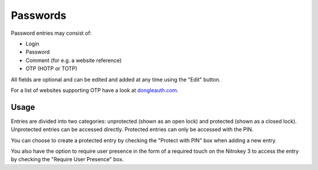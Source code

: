 Passwords
=========
.. _passwords:

Password entries may consist of:

* Login
* Password
* Comment (for e.g. a website reference)
* OTP (HOTP or TOTP)

All fields are optional and can be edited and added at any time using the "Edit" button.

For a list of websites supporting OTP have a look at `dongleauth.com <https://www.dongleauth.com/>`__.

Usage
-----

Entries are divided into two categories: unprotected (shown as an open lock) and protected (shown as a closed lock). Unprotected entries can be accessed directly. Protected entries can only be accessed with the PIN. 

You can choose to create a protected entry by checking the "Protect with PIN" box when adding a new entry.

You also have the option to require user presence in the form of a required touch on the Nitrokey 3 to access the entry by checking the "Require User Presence" box.
